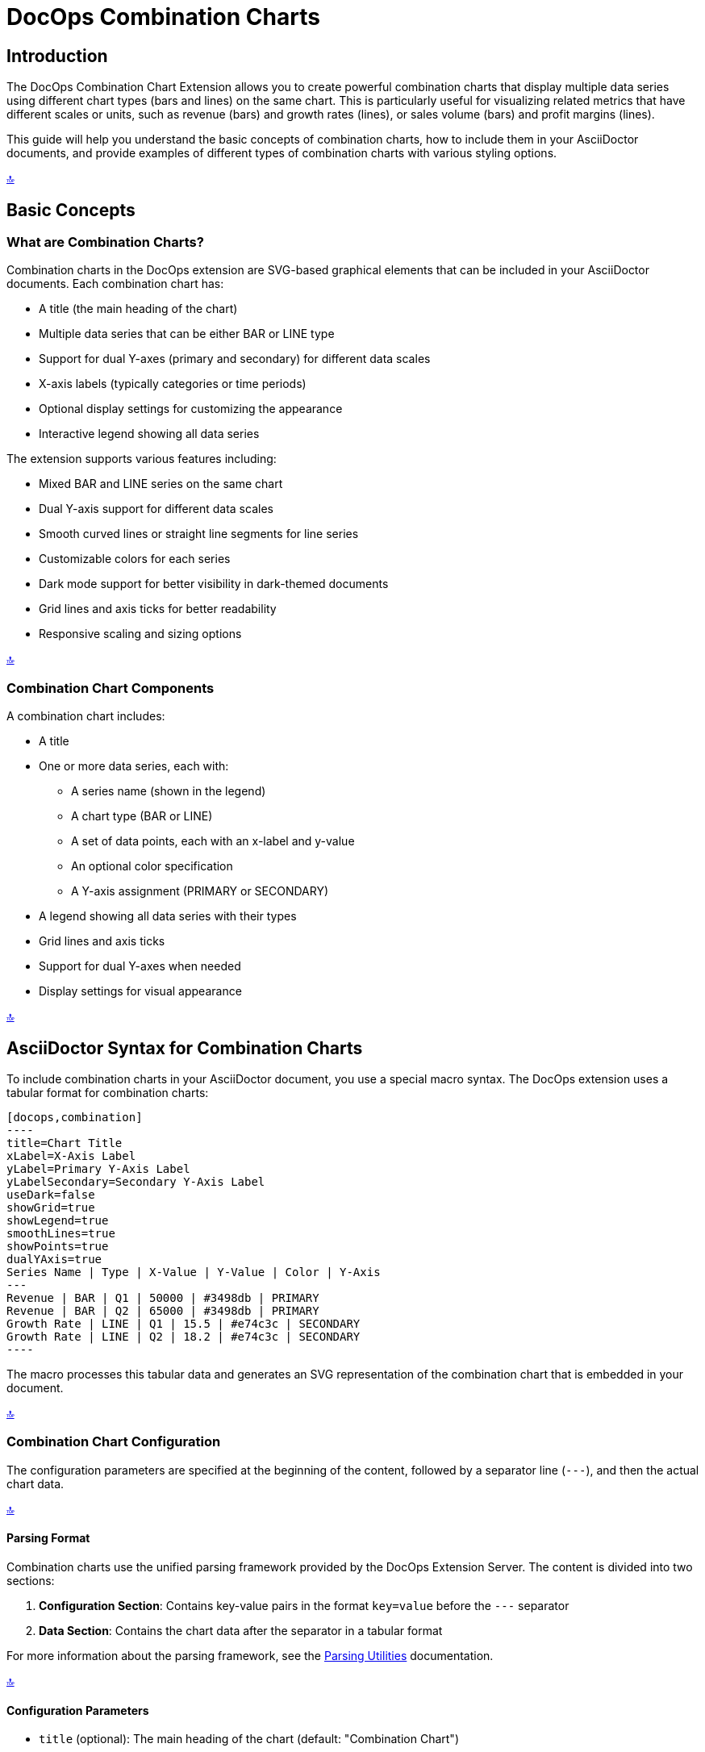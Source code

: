 = DocOps Combination Charts
:imagesdir: images

[[top]]
== Introduction

The DocOps Combination Chart Extension allows you to create powerful combination charts that display multiple data series using different chart types (bars and lines) on the same chart. This is particularly useful for visualizing related metrics that have different scales or units, such as revenue (bars) and growth rates (lines), or sales volume (bars) and profit margins (lines).

This guide will help you understand the basic concepts of combination charts, how to include them in your AsciiDoctor documents, and provide examples of different types of combination charts with various styling options.

[.back-to-top]
<<top, 🔝>>

== Basic Concepts

=== What are Combination Charts?

Combination charts in the DocOps extension are SVG-based graphical elements that can be included in your AsciiDoctor documents. Each combination chart has:

* A title (the main heading of the chart)
* Multiple data series that can be either BAR or LINE type
* Support for dual Y-axes (primary and secondary) for different data scales
* X-axis labels (typically categories or time periods)
* Optional display settings for customizing the appearance
* Interactive legend showing all data series

The extension supports various features including:

* Mixed BAR and LINE series on the same chart
* Dual Y-axis support for different data scales
* Smooth curved lines or straight line segments for line series
* Customizable colors for each series
* Dark mode support for better visibility in dark-themed documents
* Grid lines and axis ticks for better readability
* Responsive scaling and sizing options

[.back-to-top]
<<top, 🔝>>

=== Combination Chart Components

A combination chart includes:

* A title
* One or more data series, each with:
  ** A series name (shown in the legend)
  ** A chart type (BAR or LINE)
  ** A set of data points, each with an x-label and y-value
  ** An optional color specification
  ** A Y-axis assignment (PRIMARY or SECONDARY)
* A legend showing all data series with their types
* Grid lines and axis ticks
* Support for dual Y-axes when needed
* Display settings for visual appearance

[.back-to-top]
<<top, 🔝>>

== AsciiDoctor Syntax for Combination Charts

To include combination charts in your AsciiDoctor document, you use a special macro syntax. The DocOps extension uses a tabular format for combination charts:

[source,asciidoc]
....
[docops,combination]
----
title=Chart Title
xLabel=X-Axis Label
yLabel=Primary Y-Axis Label
yLabelSecondary=Secondary Y-Axis Label
useDark=false
showGrid=true
showLegend=true
smoothLines=true
showPoints=true
dualYAxis=true
Series Name | Type | X-Value | Y-Value | Color | Y-Axis
---
Revenue | BAR | Q1 | 50000 | #3498db | PRIMARY
Revenue | BAR | Q2 | 65000 | #3498db | PRIMARY
Growth Rate | LINE | Q1 | 15.5 | #e74c3c | SECONDARY
Growth Rate | LINE | Q2 | 18.2 | #e74c3c | SECONDARY
----
....


The macro processes this tabular data and generates an SVG representation of the combination chart that is embedded in your document.

[.back-to-top]
<<top, 🔝>>

=== Combination Chart Configuration

The configuration parameters are specified at the beginning of the content, followed by a separator line (`---`), and then the actual chart data.

[.back-to-top]
<<top, 🔝>>

==== Parsing Format

Combination charts use the unified parsing framework provided by the DocOps Extension Server. The content is divided into two sections:

1. **Configuration Section**: Contains key-value pairs in the format `key=value` before the `---` separator
2. **Data Section**: Contains the chart data after the separator in a tabular format

For more information about the parsing framework, see the xref:../parsing.adoc[Parsing Utilities] documentation.

[.back-to-top]
<<top, 🔝>>

==== Configuration Parameters

* `title` (optional): The main heading of the chart (default: "Combination Chart")
* `xLabel` (optional): Label for the x-axis
* `yLabel` (optional): Label for the primary y-axis
* `yLabelSecondary` (optional): Label for the secondary y-axis (when using dual Y-axis)
* `useDark` (optional): Whether to use dark mode styling (default: false)
* `showGrid` (optional): Whether to display grid lines (default: true)
* `showLegend` (optional): Whether to display a legend (default: true)
* `smoothLines` (optional): Whether to display smooth curved lines for LINE series (default: true)
* `showPoints` (optional): Whether to display data points on LINE series (default: true)
* `dualYAxis` (optional): Whether to enable dual Y-axis support (default: false)
* `useGlass` (optional): Whether to enable glass effect styling for bars (default: false)
* `baseColor` (optional): Base color for the chart theme (default: "#4361ee")
* `backgroundColor` (optional): Background color for the chart (default: "#f8f9fa")
* `scale` (optional): Scaling factor for the chart (default: 1.0)

[.back-to-top]
<<top, 🔝>>

==== Data Format

The data for the combination chart is specified in a tabular format with the following columns:

[source]
----
Series Name | Type | X-Value | Y-Value | Color | Y-Axis
----

Where:
* `Series Name` is the name of the data series (shown in the legend)
* `Type` is either "BAR" or "LINE" to specify the chart type for this series
* `X-Value` is the label for the x-axis point (category or time period)
* `Y-Value` is the numerical value for the data point
* `Color` (optional) is the hex color code for this series (e.g., #3498db)
* `Y-Axis` is either "PRIMARY" or "SECONDARY" to specify which Y-axis to use

[.back-to-top]
<<top, 🔝>>

== Examples

=== Basic Revenue and Growth Rate Example

This example shows a typical business scenario where you want to display revenue (as bars) alongside growth rate (as a line) on the same chart:

[source,asciidoc]
....
[docops,combination,controls=true]
----
title=Quarterly Revenue and Growth Rate
xLabel=Quarter
yLabel=Revenue ($)
yLabelSecondary=Growth Rate (%)
dualYAxis=true
---
Revenue | BAR | Q1 | 50000 | #3498db | PRIMARY
Revenue | BAR | Q2 | 65000 | #3498db | PRIMARY
Revenue | BAR | Q3 | 70000 | #3498db | PRIMARY
Revenue | BAR | Q4 | 80000 | #3498db | PRIMARY
Growth Rate | LINE | Q1 | 15.5 | #e74c3c | SECONDARY
Growth Rate | LINE | Q2 | 18.2 | #e74c3c | SECONDARY
Growth Rate | LINE | Q3 | 22.8 | #e74c3c | SECONDARY
Growth Rate | LINE | Q4 | 28.5 | #e74c3c | SECONDARY
----
....


[docops,combination]
----
title=Quarterly Revenue and Growth Rate
xLabel=Quarter
yLabel=Revenue ($)
yLabelSecondary=Growth Rate (%)
dualYAxis=true
---
Revenue | BAR | Q1 | 50000 | #3498db | PRIMARY
Revenue | BAR | Q2 | 65000 | #3498db | PRIMARY
Revenue | BAR | Q3 | 70000 | #3498db | PRIMARY
Revenue | BAR | Q4 | 80000 | #3498db | PRIMARY
Growth Rate | LINE | Q1 | 15.5 | #e74c3c | SECONDARY
Growth Rate | LINE | Q2 | 18.2 | #e74c3c | SECONDARY
Growth Rate | LINE | Q3 | 22.8 | #e74c3c | SECONDARY
Growth Rate | LINE | Q4 | 28.5 | #e74c3c | SECONDARY
----

[.back-to-top]
<<top, 🔝>>

=== Sales Performance with Multiple Metrics

This example demonstrates a more complex scenario with multiple metrics using different chart types:

[source,asciidoc]
....
[docops,combination]
----
title=Sales Performance Dashboard
xLabel=Month
yLabel=Sales Volume
yLabelSecondary=Percentage (%)
dualYAxis=true
showGrid=true
smoothLines=true
---
Units Sold | BAR | Jan | 1200 | #2ecc71 | PRIMARY
Units Sold | BAR | Feb | 1450 | #2ecc71 | PRIMARY
Units Sold | BAR | Mar | 1380 | #2ecc71 | PRIMARY
Units Sold | BAR | Apr | 1620 | #2ecc71 | PRIMARY
Units Sold | BAR | May | 1750 | #2ecc71 | PRIMARY
Units Sold | BAR | Jun | 1890 | #2ecc71 | PRIMARY
Conversion Rate | LINE | Jan | 12.5 | #e74c3c | SECONDARY
Conversion Rate | LINE | Feb | 14.2 | #e74c3c | SECONDARY
Conversion Rate | LINE | Mar | 13.8 | #e74c3c | SECONDARY
Conversion Rate | LINE | Apr | 15.1 | #e74c3c | SECONDARY
Conversion Rate | LINE | May | 16.3 | #e74c3c | SECONDARY
Conversion Rate | LINE | Jun | 17.8 | #e74c3c | SECONDARY
Customer Satisfaction | LINE | Jan | 85.2 | #f39c12 | SECONDARY
Customer Satisfaction | LINE | Feb | 87.1 | #f39c12 | SECONDARY
Customer Satisfaction | LINE | Mar | 86.5 | #f39c12 | SECONDARY
Customer Satisfaction | LINE | Apr | 88.9 | #f39c12 | SECONDARY
Customer Satisfaction | LINE | May | 90.2 | #f39c12 | SECONDARY
Customer Satisfaction | LINE | Jun | 91.5 | #f39c12 | SECONDARY
----
....

[docops,combination]
----
title=Sales Performance Dashboard
xLabel=Month
yLabel=Sales Volume
yLabelSecondary=Percentage (%)
dualYAxis=true
showGrid=true
smoothLines=true
---
Units Sold | BAR | Jan | 1200 | #2ecc71 | PRIMARY
Units Sold | BAR | Feb | 1450 | #2ecc71 | PRIMARY
Units Sold | BAR | Mar | 1380 | #2ecc71 | PRIMARY
Units Sold | BAR | Apr | 1620 | #2ecc71 | PRIMARY
Units Sold | BAR | May | 1750 | #2ecc71 | PRIMARY
Units Sold | BAR | Jun | 1890 | #2ecc71 | PRIMARY
Conversion Rate | LINE | Jan | 12.5 | #e74c3c | SECONDARY
Conversion Rate | LINE | Feb | 14.2 | #e74c3c | SECONDARY
Conversion Rate | LINE | Mar | 13.8 | #e74c3c | SECONDARY
Conversion Rate | LINE | Apr | 15.1 | #e74c3c | SECONDARY
Conversion Rate | LINE | May | 16.3 | #e74c3c | SECONDARY
Conversion Rate | LINE | Jun | 17.8 | #e74c3c | SECONDARY
Customer Satisfaction | LINE | Jan | 85.2 | #f39c12 | SECONDARY
Customer Satisfaction | LINE | Feb | 87.1 | #f39c12 | SECONDARY
Customer Satisfaction | LINE | Mar | 86.5 | #f39c12 | SECONDARY
Customer Satisfaction | LINE | Apr | 88.9 | #f39c12 | SECONDARY
Customer Satisfaction | LINE | May | 90.2 | #f39c12 | SECONDARY
Customer Satisfaction | LINE | Jun | 91.5 | #f39c12 | SECONDARY
----

[.back-to-top]
<<top, 🔝>>


==== Dark Mode & Glass effect

[docops,combination]
----
title=Sales Performance Dashboard
xLabel=Month
yLabel=Sales Volume
yLabelSecondary=Percentage (%)
dualYAxis=true
showGrid=true
smoothLines=true
useGlass=true
darkMode=true
---
Units Sold | BAR | Jan | 1200 | #2ecc71 | PRIMARY
Units Sold | BAR | Feb | 1450 | #2ecc71 | PRIMARY
Units Sold | BAR | Mar | 1380 | #2ecc71 | PRIMARY
Units Sold | BAR | Apr | 1620 | #2ecc71 | PRIMARY
Units Sold | BAR | May | 1750 | #2ecc71 | PRIMARY
Units Sold | BAR | Jun | 1890 | #2ecc71 | PRIMARY
Conversion Rate | LINE | Jan | 12.5 | #e74c3c | SECONDARY
Conversion Rate | LINE | Feb | 14.2 | #e74c3c | SECONDARY
Conversion Rate | LINE | Mar | 13.8 | #e74c3c | SECONDARY
Conversion Rate | LINE | Apr | 15.1 | #e74c3c | SECONDARY
Conversion Rate | LINE | May | 16.3 | #e74c3c | SECONDARY
Conversion Rate | LINE | Jun | 17.8 | #e74c3c | SECONDARY
Customer Satisfaction | LINE | Jan | 85.2 | #f39c12 | SECONDARY
Customer Satisfaction | LINE | Feb | 87.1 | #f39c12 | SECONDARY
Customer Satisfaction | LINE | Mar | 86.5 | #f39c12 | SECONDARY
Customer Satisfaction | LINE | Apr | 88.9 | #f39c12 | SECONDARY
Customer Satisfaction | LINE | May | 90.2 | #f39c12 | SECONDARY
Customer Satisfaction | LINE | Jun | 91.5 | #f39c12 | SECONDARY
----

[.back-to-top]
<<top, 🔝>>

=== Website Analytics Dashboard

This example shows how to visualize website analytics data with page views (bars) and bounce rate (line):


[source,asciidoc]
....
[docops,combination]
----
title=Website Analytics - Traffic and Engagement
xLabel=Week
yLabel=Page Views
yLabelSecondary=Bounce Rate (%)
dualYAxis=true
baseColor=#9b59b6
---
Page Views | BAR | Week 1 | 25000 | #3498db | PRIMARY
Page Views | BAR | Week 2 | 28500 | #3498db | PRIMARY
Page Views | BAR | Week 3 | 32000 | #3498db | PRIMARY
Page Views | BAR | Week 4 | 29800 | #3498db | PRIMARY
Page Views | BAR | Week 5 | 35200 | #3498db | PRIMARY
Bounce Rate | LINE | Week 1 | 45.2 | #e74c3c | SECONDARY
Bounce Rate | LINE | Week 2 | 42.8 | #e74c3c | SECONDARY
Bounce Rate | LINE | Week 3 | 38.5 | #e74c3c | SECONDARY
Bounce Rate | LINE | Week 4 | 41.2 | #e74c3c | SECONDARY
Bounce Rate | LINE | Week 5 | 36.9 | #e74c3c | SECONDARY
----
....

[docops,combination]
----
title=Website Analytics - Traffic and Engagement
xLabel=Week
yLabel=Page Views
yLabelSecondary=Bounce Rate (%)
dualYAxis=true
baseColor=#9b59b6
---
Page Views | BAR | Week 1 | 25000 | #3498db | PRIMARY
Page Views | BAR | Week 2 | 28500 | #3498db | PRIMARY
Page Views | BAR | Week 3 | 32000 | #3498db | PRIMARY
Page Views | BAR | Week 4 | 29800 | #3498db | PRIMARY
Page Views | BAR | Week 5 | 35200 | #3498db | PRIMARY
Bounce Rate | LINE | Week 1 | 45.2 | #e74c3c | SECONDARY
Bounce Rate | LINE | Week 2 | 42.8 | #e74c3c | SECONDARY
Bounce Rate | LINE | Week 3 | 38.5 | #e74c3c | SECONDARY
Bounce Rate | LINE | Week 4 | 41.2 | #e74c3c | SECONDARY
Bounce Rate | LINE | Week 5 | 36.9 | #e74c3c | SECONDARY
----

[.back-to-top]
<<top, 🔝>>

=== Dark Mode Example

This example demonstrates the dark mode styling for better visibility in dark-themed documents:


[source,asciidoc]
....
[docops,combination]
----
title=Server Performance Metrics
xLabel=Hour
yLabel=Requests per Second
yLabelSecondary=Response Time (ms)
useDark=true
dualYAxis=true
showGrid=true
smoothLines=true
showPoints=true
---
Requests | BAR | 00:00 | 1200 | #3498db | PRIMARY
Requests | BAR | 04:00 | 800 | #3498db | PRIMARY
Requests | BAR | 08:00 | 2200 | #3498db | PRIMARY
Requests | BAR | 12:00 | 3500 | #3498db | PRIMARY
Requests | BAR | 16:00 | 4200 | #3498db | PRIMARY
Requests | BAR | 20:00 | 2800 | #3498db | PRIMARY
Response Time | LINE | 00:00 | 120 | #e74c3c | SECONDARY
Response Time | LINE | 04:00 | 95 | #e74c3c | SECONDARY
Response Time | LINE | 08:00 | 180 | #e74c3c | SECONDARY
Response Time | LINE | 12:00 | 250 | #e74c3c | SECONDARY
Response Time | LINE | 16:00 | 320 | #e74c3c | SECONDARY
Response Time | LINE | 20:00 | 200 | #e74c3c | SECONDARY
----
....

[docops,combination]
----
title=Server Performance Metrics
xLabel=Hour
yLabel=Requests per Second
yLabelSecondary=Response Time (ms)
useDark=true
dualYAxis=true
showGrid=true
smoothLines=true
showPoints=true
---
Requests | BAR | 00:00 | 1200 | #3498db | PRIMARY
Requests | BAR | 04:00 | 800 | #3498db | PRIMARY
Requests | BAR | 08:00 | 2200 | #3498db | PRIMARY
Requests | BAR | 12:00 | 3500 | #3498db | PRIMARY
Requests | BAR | 16:00 | 4200 | #3498db | PRIMARY
Requests | BAR | 20:00 | 2800 | #3498db | PRIMARY
Response Time | LINE | 00:00 | 120 | #e74c3c | SECONDARY
Response Time | LINE | 04:00 | 95 | #e74c3c | SECONDARY
Response Time | LINE | 08:00 | 180 | #e74c3c | SECONDARY
Response Time | LINE | 12:00 | 250 | #e74c3c | SECONDARY
Response Time | LINE | 16:00 | 320 | #e74c3c | SECONDARY
Response Time | LINE | 20:00 | 200 | #e74c3c | SECONDARY
----

[.back-to-top]
<<top, 🔝>>

==== Dark Mode  & SmoothLines is false

[docops,combination]
----
title=Server Performance Metrics
xLabel=Hour
yLabel=Requests per Second
yLabelSecondary=Response Time (ms)
dualYAxis=true
showGrid=true
smoothLines=false
darkMode=true
showGrid=true
showPoints=true
useGlass=false
---
Requests | BAR | 00:00 | 1200 | #3498db | PRIMARY
Requests | BAR | 04:00 | 800 | #3498db | PRIMARY
Requests | BAR | 08:00 | 2200 | #3498db | PRIMARY
Requests | BAR | 12:00 | 3500 | #3498db | PRIMARY
Requests | BAR | 16:00 | 4200 | #3498db | PRIMARY
Requests | BAR | 20:00 | 2800 | #3498db | PRIMARY
Response Time | LINE | 00:00 | 120 | #e74c3c | SECONDARY
Response Time | LINE | 04:00 | 95 | #e74c3c | SECONDARY
Response Time | LINE | 08:00 | 180 | #e74c3c | SECONDARY
Response Time | LINE | 12:00 | 250 | #e74c3c | SECONDARY
Response Time | LINE | 16:00 | 320 | #e74c3c | SECONDARY
Response Time | LINE | 20:00 | 200 | #e74c3c | SECONDARY
----
=== Financial Performance Dashboard

This example shows a comprehensive financial dashboard with multiple metrics:

[source,asciidoc]
....
[docops,combination]
----
title=Financial Performance Q1-Q4 2024
xLabel=Quarter
yLabel=Amount ($000)
yLabelSecondary=Margin (%)
useDark=false
dualYAxis=true
showGrid=true
smoothLines=false
showPoints=true
baseColor=#2c3e50
---
Revenue | BAR | Q1 2024 | 450 | #3498db | PRIMARY
Revenue | BAR | Q2 2024 | 520 | #3498db | PRIMARY
Revenue | BAR | Q3 2024 | 580 | #3498db | PRIMARY
 Revenue | BAR | Q4 2024 | 650 | #3498db | PRIMARY
Expenses | BAR | Q1 2024 | 320 | #e67e22 | PRIMARY
Expenses | BAR | Q2 2024 | 350 | #e67e22 | PRIMARY
Expenses | BAR | Q3 2024 | 380 | #e67e22 | PRIMARY
Expenses | BAR | Q4 2024 | 420 | #e67e22 | PRIMARY
Profit Margin | LINE | Q1 2024 | 28.9 | #27ae60 | SECONDARY
Profit Margin | LINE | Q2 2024 | 32.7 | #27ae60 | SECONDARY
Profit Margin | LINE | Q3 2024 | 34.5 | #27ae60 | SECONDARY
Profit Margin | LINE | Q4 2024 | 35.4 | #27ae60 | SECONDARY
----
....

[docops,combination,controls=true]
----
title=Financial Performance Q1-Q4 2024
xLabel=Quarter
yLabel=Amount ($000)
yLabelSecondary=Margin (%)
useDark=false
dualYAxis=true
showGrid=true
smoothLines=false
showPoints=true
baseColor=#2c3e50
---
Revenue | BAR | Q1 2024 | 450 | #3498db | PRIMARY
Revenue | BAR | Q2 2024 | 520 | #3498db | PRIMARY
Revenue | BAR | Q3 2024 | 580 | #3498db | PRIMARY
Revenue | BAR | Q4 2024 | 650 | #3498db | PRIMARY
Expenses | BAR | Q1 2024 | 320 | #e67e22 | PRIMARY
Expenses | BAR | Q2 2024 | 350 | #e67e22 | PRIMARY
Expenses | BAR | Q3 2024 | 380 | #e67e22 | PRIMARY
Expenses | BAR | Q4 2024 | 420 | #e67e22 | PRIMARY
Profit Margin | LINE | Q1 2024 | 28.9 | #27ae60 | SECONDARY
Profit Margin | LINE | Q2 2024 | 32.7 | #27ae60 | SECONDARY
Profit Margin | LINE | Q3 2024 | 34.5 | #27ae60 | SECONDARY
Profit Margin | LINE | Q4 2024 | 35.4 | #27ae60 | SECONDARY
----

[.back-to-top]
<<top, 🔝>>


==== Dark Mode & Glass Effects

This example shows the combination chart with dark mode and glass effects enabled:

[docops,combination,controls=true]
----
title=Financial Performance Q1-Q4 2024
xLabel=Quarter
yLabel=Amount ($000)
yLabelSecondary=Margin (%)
useDark=false
dualYAxis=true
showGrid=true
smoothLines=false
showPoints=true
baseColor=#2c3e50
darkMode=true
useGlass=true
---
Revenue | BAR | Q1 2024 | 450 | #3498db | PRIMARY
Revenue | BAR | Q2 2024 | 520 | #3498db | PRIMARY
Revenue | BAR | Q3 2024 | 580 | #3498db | PRIMARY
Revenue | BAR | Q4 2024 | 650 | #3498db | PRIMARY
Expenses | BAR | Q1 2024 | 320 | #e67e22 | PRIMARY
Expenses | BAR | Q2 2024 | 350 | #e67e22 | PRIMARY
Expenses | BAR | Q3 2024 | 380 | #e67e22 | PRIMARY
Expenses | BAR | Q4 2024 | 420 | #e67e22 | PRIMARY
Profit Margin | LINE | Q1 2024 | 28.9 | #27ae60 | SECONDARY
Profit Margin | LINE | Q2 2024 | 32.7 | #27ae60 | SECONDARY
Profit Margin | LINE | Q3 2024 | 34.5 | #27ae60 | SECONDARY
Profit Margin | LINE | Q4 2024 | 35.4 | #27ae60 | SECONDARY
----

[.back-to-top]
<<top, 🔝>>


=== Production Metrics with Quality Control

This example demonstrates manufacturing metrics with production volume and quality scores:

[source,asciidoc]
....
[docops,combination]
----
title=Production Metrics and Quality Control
xLabel=Month
yLabel=Units Produced
yLabelSecondary=Quality Score (%)
dualYAxis=true
smoothLines=true
showPoints=true
---
Production Volume | BAR | Jan | 8500 | #2ecc71 | PRIMARY
Production Volume | BAR | Feb | 9200 | #2ecc71 | PRIMARY
Production Volume | BAR | Mar | 8800 | #2ecc71 | PRIMARY
Production Volume | BAR | Apr | 9500 | #2ecc71 | PRIMARY
Production Volume | BAR | May | 10200 | #2ecc71 | PRIMARY
Production Volume | BAR | Jun | 9800 | #2ecc71 | PRIMARY
Quality Score | LINE | Jan | 94.2 | #e74c3c | SECONDARY
Quality Score | LINE | Feb | 95.8 | #e74c3c | SECONDARY
Quality Score | LINE | Mar | 93.5 | #e74c3c | SECONDARY
Quality Score | LINE | Apr | 96.2 | #e74c3c | SECONDARY
Quality Score | LINE | May | 97.1 | #e74c3c | SECONDARY
Quality Score | LINE | Jun | 96.8 | #e74c3c | SECONDARY
Defect Rate | LINE | Jan | 2.1 | #f39c12 | SECONDARY
Defect Rate | LINE | Feb | 1.8 | #f39c12 | SECONDARY
Defect Rate | LINE | Mar | 2.4 | #f39c12 | SECONDARY
Defect Rate | LINE | Apr | 1.5 | #f39c12 | SECONDARY
Defect Rate | LINE | May | 1.2 | #f39c12 | SECONDARY
Defect Rate | LINE | Jun | 1.4 | #f39c12 | SECONDARY
----
....

[docops,combination]
----
title=Production Metrics and Quality Control
xLabel=Month
yLabel=Units Produced
yLabelSecondary=Quality Score (%)
dualYAxis=true
smoothLines=true
showPoints=true
---
Production Volume | BAR | Jan | 8500 | #2ecc71 | PRIMARY
Production Volume | BAR | Feb | 9200 | #2ecc71 | PRIMARY
Production Volume | BAR | Mar | 8800 | #2ecc71 | PRIMARY
Production Volume | BAR | Apr | 9500 | #2ecc71 | PRIMARY
Production Volume | BAR | May | 10200 | #2ecc71 | PRIMARY
Production Volume | BAR | Jun | 9800 | #2ecc71 | PRIMARY
Quality Score | LINE | Jan | 94.2 | #e74c3c | SECONDARY
Quality Score | LINE | Feb | 95.8 | #e74c3c | SECONDARY
Quality Score | LINE | Mar | 93.5 | #e74c3c | SECONDARY
Quality Score | LINE | Apr | 96.2 | #e74c3c | SECONDARY
Quality Score | LINE | May | 97.1 | #e74c3c | SECONDARY
Quality Score | LINE | Jun | 96.8 | #e74c3c | SECONDARY
Defect Rate | LINE | Jan | 2.1 | #f39c12 | SECONDARY
Defect Rate | LINE | Feb | 1.8 | #f39c12 | SECONDARY
Defect Rate | LINE | Mar | 2.4 | #f39c12 | SECONDARY
Defect Rate | LINE | Apr | 1.5 | #f39c12 | SECONDARY
Defect Rate | LINE | May | 1.2 | #f39c12 | SECONDARY
Defect Rate | LINE | Jun | 1.4 | #f39c12 | SECONDARY
----

[.back-to-top]
<<top, 🔝>>

=== Glass Effect Example

This example demonstrates the glass effect styling for bars, which creates a modern, translucent appearance with realistic lighting effects:

[source,asciidoc]
....
[docops,combination]
----
title=Sales Performance with Glass Effect
xLabel=Quarter
yLabel=Revenue ($000)
yLabelSecondary=Growth Rate (%)
dualYAxis=true
useGlass=true
showGrid=true
smoothLines=true
showPoints=true
---
Revenue | BAR | Q1 | 450 | #3498db | PRIMARY
Revenue | BAR | Q2 | 520 | #3498db | PRIMARY
Revenue | BAR | Q3 | 580 | #3498db | PRIMARY
Revenue | BAR | Q4 | 650 | #3498db | PRIMARY
Growth Rate | LINE | Q1 | 15.5 | #e74c3c | SECONDARY
Growth Rate | LINE | Q2 | 18.2 | #e74c3c | SECONDARY
Growth Rate | LINE | Q3 | 22.8 | #e74c3c | SECONDARY
Growth Rate | LINE | Q4 | 28.5 | #e74c3c | SECONDARY
----
....

[docops,combination]
----
title=Sales Performance with Glass Effect
xLabel=Quarter
yLabel=Revenue ($000)
yLabelSecondary=Growth Rate (%)
dualYAxis=true
useGlass=true
showGrid=true
smoothLines=true
showPoints=true
---
Revenue | BAR | Q1 | 450 | #3498db | PRIMARY
Revenue | BAR | Q2 | 520 | #3498db | PRIMARY
Revenue | BAR | Q3 | 580 | #3498db | PRIMARY
Revenue | BAR | Q4 | 650 | #3498db | PRIMARY
Growth Rate | LINE | Q1 | 15.5 | #e74c3c | SECONDARY
Growth Rate | LINE | Q2 | 18.2 | #e74c3c | SECONDARY
Growth Rate | LINE | Q3 | 22.8 | #e74c3c | SECONDARY
Growth Rate | LINE | Q4 | 28.5 | #e74c3c | SECONDARY
----

[.back-to-top]
<<top, 🔝>>

== Advanced Features

=== Dual Y-Axis Support

When your data series have significantly different scales (e.g., revenue in thousands vs. percentages), you can use the dual Y-axis feature by setting `dualYAxis=true` and assigning series to either `PRIMARY` or `SECONDARY` Y-axis.

[.back-to-top]
<<top, 🔝>>

=== Glass Effect Support

Enable glass effect styling for bars by setting `useGlass=true` in the configuration. This creates a modern, translucent appearance with realistic lighting effects including:

* Layered glass overlay with transparency gradients
* Radial highlights for realistic light reflections
* Top shine highlights for depth
* Enhanced drop shadows and blur effects
* Interactive hover effects with glow and scaling

The glass effect works well with both light and dark modes and provides a premium, modern appearance for your charts.

[.back-to-top]
<<top, 🔝>>

=== Dark Mode Support

Enable dark mode by setting `useDark=true` in the configuration. This provides better contrast and readability in dark-themed documents.

[.back-to-top]
<<top, 🔝>>

=== Customization Options

* **Colors**: Specify custom colors for each series using hex color codes
* **Line Styles**: Control whether lines are smooth curves or straight segments with `smoothLines`
* **Data Points**: Show or hide data points on line series with `showPoints`
* **Grid**: Control grid visibility with `showGrid`
* **Legend**: Control legend visibility with `showLegend`
* **Scaling**: Adjust chart size with the `scale` parameter

[.back-to-top]
<<top, 🔝>>

== Best Practices

1. **Use Dual Y-Axis Wisely**: Only use dual Y-axis when your data series have significantly different scales
2. **Color Selection**: Choose contrasting colors for different series to improve readability
3. **Data Clarity**: Ensure your data points are meaningful and contribute to the story you're telling
4. **Dark Mode**: Consider your document's theme when choosing between light and dark modes
5. **Legend**: Keep series names concise but descriptive for better legend readability

[.back-to-top]
<<top, 🔝>>

== Troubleshooting

=== Common Issues

* **Data Not Displaying**: Ensure all required columns are present in the data section
* **Incorrect Scaling**: Check that Y-axis assignments (PRIMARY/SECONDARY) are appropriate for your data
* **Color Issues**: Verify that color codes are valid hex values (e.g., #3498db)
* **Chart Type**: Ensure chart types are specified as either "BAR" or "LINE" (case-sensitive)

[.back-to-top]
<<top, 🔝>>

=== Tips

* Test your charts with both light and dark modes to ensure readability
* Use meaningful series names that will display well in the legend
* Consider the overall document layout when setting chart dimensions
* Preview your charts to ensure all data is visible and properly scaled

[.back-to-top]
<<top, 🔝>>
